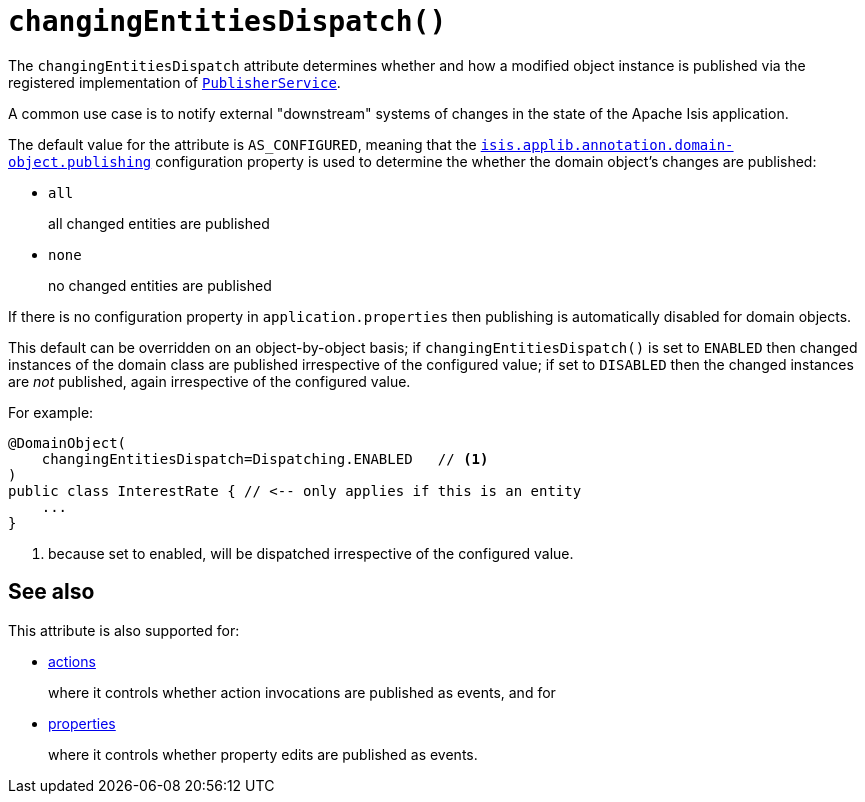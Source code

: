 [#changingEntitiesDispatch]
= `changingEntitiesDispatch()`

:Notice: Licensed to the Apache Software Foundation (ASF) under one or more contributor license agreements. See the NOTICE file distributed with this work for additional information regarding copyright ownership. The ASF licenses this file to you under the Apache License, Version 2.0 (the "License"); you may not use this file except in compliance with the License. You may obtain a copy of the License at. http://www.apache.org/licenses/LICENSE-2.0 . Unless required by applicable law or agreed to in writing, software distributed under the License is distributed on an "AS IS" BASIS, WITHOUT WARRANTIES OR  CONDITIONS OF ANY KIND, either express or implied. See the License for the specific language governing permissions and limitations under the License.
:page-partial:



The `changingEntitiesDispatch` attribute determines whether and how a modified object instance is published via the registered implementation of xref:refguide:applib-svc:PublisherService.adoc[`PublisherService`].

A common use case is to notify external "downstream" systems of changes in the state of the Apache Isis application.

The default value for the attribute is `AS_CONFIGURED`, meaning that the xref:refguide:config:sections/isis.applib.adoc#isis.applib.annotation.domain-object.publishing[`isis.applib.annotation.domain-object.publishing`] configuration property is used to determine the whether the domain object's changes are published:

* `all`
+
all changed entities are published

* `none`
+
no changed entities are published

If there is no configuration property in `application.properties` then publishing is automatically disabled for domain objects.

This default can be overridden on an object-by-object basis; if `changingEntitiesDispatch()` is set to `ENABLED` then changed instances of the domain class are published irrespective of the configured value; if set to `DISABLED` then the changed instances are _not_ published, again irrespective of the configured value.

For example:

[source,java]
----
@DomainObject(
    changingEntitiesDispatch=Dispatching.ENABLED   // <.>
)
public class InterestRate { // <-- only applies if this is an entity
    ...
}
----
<.> because set to enabled, will be dispatched irrespective of the configured value.

== See also

This attribute is also supported for:

* xref:refguide:applib-ant:Action.adoc#publishing[actions]
+
where it controls whether action invocations are published as events, and for

* xref:refguide:applib-ant:Property.adoc#publishing[properties]
+
where it controls whether property edits are published as events.
